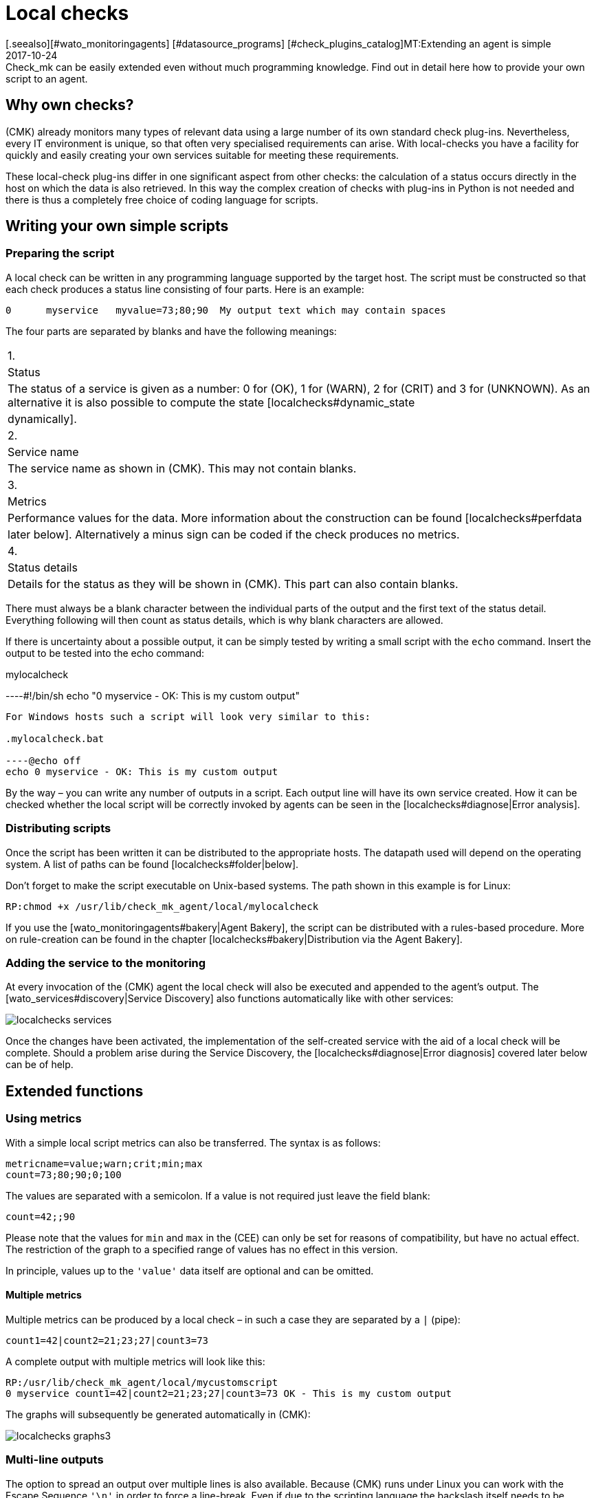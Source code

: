 = Local checks
:revdate: 2017-10-24
[.seealso][#wato_monitoringagents] [#datasource_programs] [#check_plugins_catalog]MT:Extending an agent is simple
MD:Check_mk can be easily extended even without much programming knowledge. Find out in detail here how to provide your own script to an agent.


== Why own checks?


(CMK) already monitors many types of relevant data using a large number of
its own standard check plug-ins. Nevertheless, every IT environment is unique,
so that often very specialised requirements can arise. With local-checks you
have a facility for quickly and easily creating your own services suitable for
meeting these requirements.

These local-check plug-ins differ in one significant aspect from other checks:
the calculation of a status occurs directly in the host on which the data is
also retrieved. In this way the complex creation of checks with plug-ins in
Python is not needed and there is thus a completely free choice of coding
language for scripts.



== Writing your own simple scripts


[#syntax]
=== Preparing the script


A local check can be written in any programming language supported by the target host.
The script must be constructed so that each check produces a status line
consisting of four parts. Here is an example:

[source,bash]
----
0      myservice   myvalue=73;80;90  My output text which may contain spaces
----

The four parts are separated by blanks and have the following meanings:

[cols=, ]
|===



|1.
|Status
|The status of a service is given as a number: 0 for (OK), 1 for
(WARN), 2 for (CRIT) and 3 for (UNKNOWN). As an alternative it is also
possible to compute the state [localchecks#dynamic_state|dynamically].


|2.
|Service name
|The service name as shown in (CMK). This may not contain blanks.


|3.
|Metrics
|Performance values for the data. More information about the construction can be
found [localchecks#perfdata|later below]. Alternatively a minus sign can be coded
if the check produces no metrics.


|4.
|Status details
|Details for the status as they will be shown in (CMK). This part can also
contain blanks.

|===

There must always be a blank character between the individual parts of the output
and the first text of the status detail. Everything following will then count as
status details, which is why blank characters are allowed. 

If there is uncertainty about a possible output, it can be simply tested by
writing a small script with the `echo` command.
Insert the output to be tested into the echo command:

.mylocalcheck

----#!/bin/sh
echo "0 myservice - OK: This is my custom output"
----

For Windows hosts such a script will look very similar to this:

.mylocalcheck.bat

----@echo off
echo 0 myservice - OK: This is my custom output
----

By the way – you can write any number of outputs in a script. 
Each output line will have its own service created.
How it can be checked whether the local script will be correctly invoked by
agents can be seen in the [localchecks#diagnose|Error analysis].



=== Distributing scripts


Once the script has been written it can be distributed to the appropriate hosts.
The datapath used will depend on the operating system. A list of paths can be
found [localchecks#folder|below].

Don't forget to make the script executable on Unix-based systems.
The path shown in this example is for Linux:

[source,bash]
----
RP:chmod +x /usr/lib/check_mk_agent/local/mylocalcheck
----

If you use the [wato_monitoringagents#bakery|Agent Bakery], the script can be
distributed with a rules-based procedure. More on rule-creation can be found
in the chapter [localchecks#bakery|Distribution via the Agent Bakery].



=== Adding the service to the monitoring


At every invocation of the (CMK) agent the local check will also be executed
and appended to the agent's output. The [wato_services#discovery|Service Discovery]
also functions automatically like with other services:

image::bilder/localchecks_services.png[]

Once the changes have been activated, the implementation of the self-created
service with the aid of a local check will be complete. Should a problem arise
during the Service Discovery, the [localchecks#diagnose|Error diagnosis] covered
later below can be of help.



== Extended functions


[#perfdata]
=== Using metrics


With a simple local script metrics can also be transferred. 
The syntax is as follows:

[source,bash]
----
metricname=value;warn;crit;min;max
count=73;80;90;0;100
----

The values are separated with a semicolon. If a value is not required just
leave the field blank:

[source,bash]
----
count=42;;90
----


Please note that the values for `min` and `max` in the
(CEE) can only be set for reasons of compatibility, but have no actual effect.
The restriction of the graph to a specified range of values has no effect
in this version. 

In principle, values up to the `'value'` data itself are
optional and can be omitted.


==== Multiple metrics


Multiple metrics can be produced by a local check – in such a case they are
separated by a `|` (pipe):

[source,bash]
----
count1=42|count2=21;23;27|count3=73
----

A complete output with multiple metrics will look like this:

[source,bash]
----
RP:/usr/lib/check_mk_agent/local/mycustomscript
0 myservice count1=42|count2=21;23;27|count3=73 OK - This is my custom output
----

The graphs will subsequently be generated automatically in (CMK):

image::bilder/localchecks_graphs3.png[]



=== Multi-line outputs


The option to spread an output over multiple lines is also available.
Because (CMK) runs under Linux you can work with the Escape Sequence
`'\n'` in order to force a line-break.
Even if due to the scripting language the backslash itself needs to be masked,
it will be correctly interpreted by (CMK):

[source,bash]
----
RP:/usr/lib/check_mk_agent/local/mycustomscript
2 myservice - CRIT - This is my custom output\\nThis is some detailed information\\nAnd another line with details
----

In the service's details this additional line will be visible:

image::bilder/localchecks_srv_details.png[]


=== Caching outputs


Local checks can be cached like normal plug-ins. This can be necessary if a script
has a longer processing time. They will then only be executed according to
a defined interval, buffered,
and then this cache will be appended to the agent's output. By the way, under Linux
or another Unix-based system every cached plug-in can be executed asynchronously.
For this create a [agent_linux#async_plugins|subdirectory] whose name matches the
number of seconds the local check's output is to be cached. In the following example
the local check will be executed only every 10 minutes (600 seconds):

[source,bash]
----
RP:/usr/lib/check_mk_agent/local/600/mylocalcheck
1 myservice count=4 WARN - Some output of a long time running script
----

Under Windows a local check will be handled exactly like other plug-ins:
Enter the [agent_windows#cache_age|`cache_age`] for the
local check into the check_mk.ini:


.check_mk.ini

----[local]
    cache_age mylocalcheck = 3600
----

Alternatively, under Windows the caching can also be configured in the
[agent_windows#bakery|Agent Bakery].

*Important*: Note that caching is only available for Windows, Linux,
Solaris, AIX and FreeBSD.


[#dynamic_state]
=== Calculating status dynamically


As seen [localchecks#perfdata|above], with metrics the thresholds can also
be displayed in the graphs. Could these thresholds also be used for a
dynamic calculation of service status? (CMK) provides exactly these options
for extending a local check.

If instead of a number, the letter ‘P’ is passed, the service's status will
be calculated on the basis of the threshold as provided.
An output will then look like this:

[source,bash]
----
RP:/usr/lib/check_mk_agent/local/mycustomscript
P myservice count=40;30;50 Result is computed from two values
P myservice2 - Result is computed with no values
----

The output in (CMK) differs in two points from the output that we saw earlier:

* The individual metrics, as they are seen in the views will be appended to the output, separated by commas. Thus it can always be seen if a status has had a value calculated for it.
* If no metrics have been passed the service's status will always be (OK).


Here's how the output from the example shown above looks in a service view:

image::bilder/localchecks_dynsrv.png[]



==== Upper and lower thresholds


Some data has not only an upper threshold but also a lower threshold.
An example is humidity. For such cases the local check has the option
of providing two WARN/CRIT values – these are separated by a colon and
represent the upper and lower thresholds:

[source,bash]
----
valuename=value;warn_lower:warn_upper;crit_lower:crit_upper
humidity=27;40:60;30:70
----

image::bilder/localchecks_lower.png[]


[#bakery]
== Distribution via the Agent Bakery


[CEE] If you want to distribute a local check to multiple hosts, and you already
use the [wato_monitoringagents#bakery|Agent Bakery], the bakery can also be used
for distributing scripts. As the instance user create the directory `custom`
on the (CMK)-Server in `~/local/share/check_mk/agents/`. For every group
of local checks a subdirectory will be created in this directory:

[source,bash]
----
OM:cd ~/local/share/check_mk/agents
OMD[mysite]:~/local/share/check_mk/agents$ mkdir -p custom/mycustomgroup/lib/local/
----

The `lib`-directory flags the script as a plug-in or as a local check.
The following directory then allocates the file explicitly. 
You can then also save the local check in this.

*Important:* You can use the [agent_linux#async_plugins|asynchronous execution]
in Linux as you know this from the regular plugins. In Windows
the configuration is made as always in the `check_mk.ini`.


Thereafter `mycustomgroup` will be shown as an option in WATO.
Using the
[.guihints]#Host & Service Parameters => MonitoringAgents => GenericOptions => Deploycustom files with agent}}# 
in WATO create a new rule and select the newly-created group:

image::bilder/localchecks_custom.png[]

(CMK) will then autonomously integrate the local check correctly into the
installation packet for the appropriate operating system. After the changes
have been activated and the agent baked, the configuration will be complete.
Now the agents only need to be distributed.



[#diagnose]
== Error analyses


=== Testing a script



If you run into problems with a self-written script, the following potential
error sources can be checked:

* Is the script executable, and are the access permissions correct?
This is especially relevant if you are running the agent or script and
you are not the root/system user.
* Does the output conform to the specified [localchecks#snytax|syntax]?
* Is the script in its correct [localchecks#folder|directory]?



=== Testing the agent's output


==== On the target host


If the script itself is correct, the agent can be run on the host.
With Unix-based operating systems such as Linux, BSD, etc., the command
below is available. With the `-A` option the number of additional
lines to be displayed following a success can be specified. This number can
be customised to suit the number of expected outputs:

[source,bash]
----
RP:check_mk_agent | grep -v grep | grep -A 3 "<<&lt;local&gt;>>"
<<<local>>>
0 myservice count1=42|count2=21;23;27|count3=73 OK - This is my custom output
P myservice2 - Result is computed with no values
P myservice3 humidity=27;40:60;30:70 Result has upper and lower thresholds
----

Under Windows the output can be diverted to a text file, in which the expected
outputs can likewise be searched for in the `local`-section using
Notepad, for example. As appropriate, substitute the path shown below for the
installation path used for your own (CMK) installation:

[source,bash]
----
C:\Program Files (x86)\check_mk\> check_mk_agent.exe test > out.txt
----



==== On the Checkmk server



As a last step the the processing of the script output can also be tested
on the (CMK) server. Once for the service discovery:

[source,bash]
----
OM(mysite):cmk -IIv --debug --checks=local myserver123
Discovering services on myserver123:
myserver123:
    3 local
----

And also the processing of the service output with a similar command:

[source,bash]
----
OM(mysite):cmk -nv --debug --checks=local myserver123
Check_MK version 1.4.0p15
myservice            <b class=green>OK - This is my custom output*
myservice2           <b class=green>OK - Result is computed with no values*
myservice3           <b class=red>CRIT - Result has upper and lower thresholds, humidity 27.0 &lt; 30.0 (!!)*
----

If there are errors in a local check, (CMK) will identify them in
a service output. This applies as well for erroneus metrics,
for false or incomplete information in the script output, or an invalid status.
These error messages should aid in quickly identifying errors in a script.


== Files and directories


[#folder]
=== Script directories on the host

[cols=65, options="header"]
|===


|Path
|Operating system


|`/usr/check_mk/lib/local/`
|AIX


|`/usr/local/lib/check_mk_agent/local/`
|FreeBSD


|`/omd/versions/0.45.20110123/lib/check_mk_agent/local/`
|HP-UX


|`/usr/lib/check_mk_agent/local/`
|Linux, Solaris, OpenBSD and OpenWRT


|`%PROGRAMFILES(X86)%\check_mk\local`
|Windows (Agent until version VERSION[1.5.0])


|`%PROGRAMFDATA%\check_mk\local`
|Windows (Agent starting with version VERSION[1.6.0])

|===


=== Cache directories on the host


[cols=65, options="header"]
|===


|Path
|Operating system


|`/tmp/check_mk/cache/`
|AIX


|`/var/run/check_mk/cache/`
|FreeBSD


|`/var/lib/check_mk_agent/cache/`
|Linux and Solaris

|===
